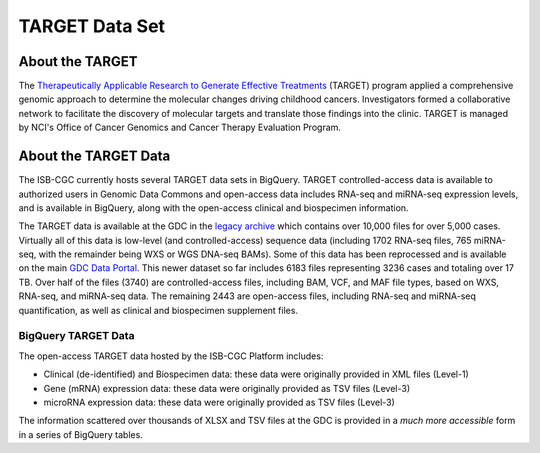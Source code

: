 ***************
TARGET Data Set
***************

About the TARGET
----------------
The `Therapeutically Applicable Research to Generate Effective Treatments <https://ocg.cancer.gov/programs/target>`_ (TARGET) program applied a comprehensive genomic approach to determine the molecular changes driving childhood cancers. Investigators formed a collaborative network to facilitate the discovery of molecular targets and translate those findings into the clinic. TARGET is managed by NCI's Office of Cancer Genomics and Cancer Therapy Evaluation Program.

About the TARGET Data
---------------------

The ISB-CGC currently hosts several TARGET data sets in BigQuery. TARGET controlled-access data is available to authorized users in Genomic Data Commons and open-access data includes RNA-seq and miRNA-seq expression levels, and is available in BigQuery, along with the open-access clinical and biospecimen information.

The TARGET data is available at the GDC in the `legacy archive <https://portal.gdc.cancer.gov/legacy-archive/search/f?filters=%7B%22op%22:%22and%22,%22content%22:%5B%7B%22op%22:%22in%22,%22content%22:%7B%22field%22:%22cases.project.program.name%22,%22value%22:%5B%22TARGET%22%5D%7D%7D%5D%7D>`_ which contains over 10,000 files for over 5,000 cases. Virtually all of this data is low-level (and controlled-access) sequence data (including 1702 RNA-seq files, 765 miRNA-seq, with the remainder being WXS or WGS DNA-seq BAMs).
Some of this data has been reprocessed and is available on the main `GDC Data Portal <https://portal.gdc.cancer.gov/projects?filters=~%28op~%27and~content~%28~%28op~%27in~content~%28field~%27projects.program.name~value~%28~%27TARGET%29%29%29%29%29>`_. This newer dataset so far includes 6183 files representing 3236 cases and totaling over 17 TB. Over half of the files (3740) are controlled-access files, including BAM, VCF, and MAF file types, based on WXS, RNA-seq, and miRNA-seq data. The remaining 2443 are open-access files, including RNA-seq and miRNA-seq quantification, as well as clinical and biospecimen supplement files.

BigQuery TARGET Data
+++++++++++++++++++++++

The open-access TARGET data hosted by the ISB-CGC Platform includes:

* Clinical (de-identified) and Biospecimen data: these data were originally provided in XML files (Level-1)
* Gene (mRNA) expression data:  these data were originally provided as TSV files (Level-3)
* microRNA expression data:  these data were originally provided as TSV files (Level-3)

The information scattered over thousands of XLSX and TSV files at the GDC is provided in a *much more accessible* form in a series of 
BigQuery tables.

